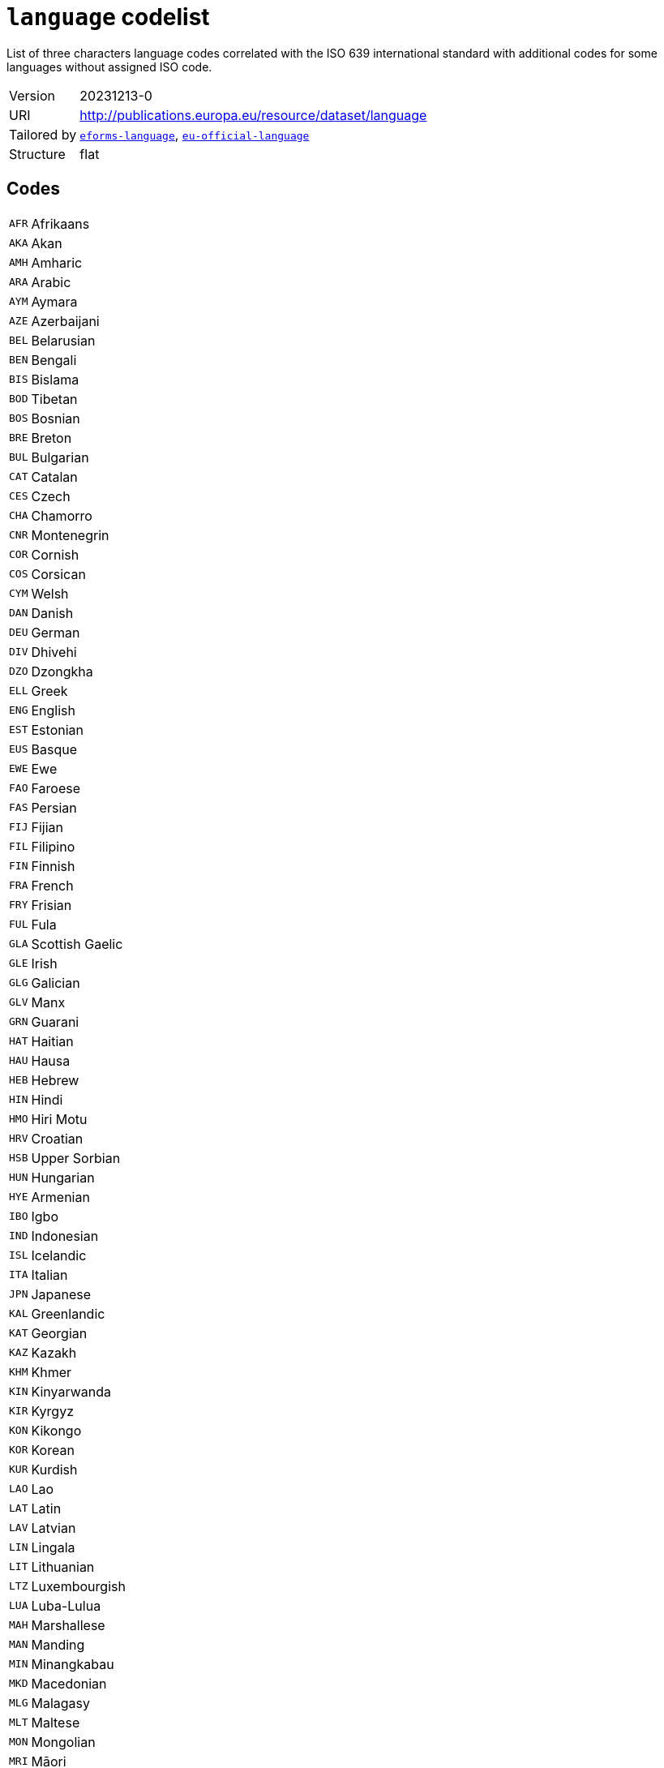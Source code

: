 = `language` codelist
:navtitle: Codelists

List of three characters language codes correlated with the ISO 639 international standard with additional codes for some languages without assigned ISO code.
[horizontal]
Version:: 20231213-0
URI:: http://publications.europa.eu/resource/dataset/language
Tailored by:: xref:code-lists/eforms-language.adoc[`eforms-language`], xref:code-lists/eu-official-language.adoc[`eu-official-language`]
Structure:: flat

== Codes
[horizontal]
  `AFR`::: Afrikaans
  `AKA`::: Akan
  `AMH`::: Amharic
  `ARA`::: Arabic
  `AYM`::: Aymara
  `AZE`::: Azerbaijani
  `BEL`::: Belarusian
  `BEN`::: Bengali
  `BIS`::: Bislama
  `BOD`::: Tibetan
  `BOS`::: Bosnian
  `BRE`::: Breton
  `BUL`::: Bulgarian
  `CAT`::: Catalan
  `CES`::: Czech
  `CHA`::: Chamorro
  `CNR`::: Montenegrin
  `COR`::: Cornish
  `COS`::: Corsican
  `CYM`::: Welsh
  `DAN`::: Danish
  `DEU`::: German
  `DIV`::: Dhivehi
  `DZO`::: Dzongkha
  `ELL`::: Greek
  `ENG`::: English
  `EST`::: Estonian
  `EUS`::: Basque
  `EWE`::: Ewe
  `FAO`::: Faroese
  `FAS`::: Persian
  `FIJ`::: Fijian
  `FIL`::: Filipino
  `FIN`::: Finnish
  `FRA`::: French
  `FRY`::: Frisian
  `FUL`::: Fula
  `GLA`::: Scottish Gaelic
  `GLE`::: Irish
  `GLG`::: Galician
  `GLV`::: Manx
  `GRN`::: Guarani
  `HAT`::: Haitian
  `HAU`::: Hausa
  `HEB`::: Hebrew
  `HIN`::: Hindi
  `HMO`::: Hiri Motu
  `HRV`::: Croatian
  `HSB`::: Upper Sorbian
  `HUN`::: Hungarian
  `HYE`::: Armenian
  `IBO`::: Igbo
  `IND`::: Indonesian
  `ISL`::: Icelandic
  `ITA`::: Italian
  `JPN`::: Japanese
  `KAL`::: Greenlandic
  `KAT`::: Georgian
  `KAZ`::: Kazakh
  `KHM`::: Khmer
  `KIN`::: Kinyarwanda
  `KIR`::: Kyrgyz
  `KON`::: Kikongo
  `KOR`::: Korean
  `KUR`::: Kurdish
  `LAO`::: Lao
  `LAT`::: Latin
  `LAV`::: Latvian
  `LIN`::: Lingala
  `LIT`::: Lithuanian
  `LTZ`::: Luxembourgish
  `LUA`::: Luba-Lulua
  `MAH`::: Marshallese
  `MAN`::: Manding
  `MIN`::: Minangkabau
  `MKD`::: Macedonian
  `MLG`::: Malagasy
  `MLT`::: Maltese
  `MON`::: Mongolian
  `MRI`::: Māori
  `MSA`::: Malaysian
  `MYA`::: Burmese
  `NAU`::: Nauruan
  `NBL`::: Southern Ndebele
  `NEP`::: Nepali
  `NIU`::: Niuean
  `NLD`::: Dutch
  `NNO`::: Norwegian Nynorsk
  `NOB`::: Norwegian Bokmål
  `NOR`::: Norwegian
  `NSO`::: Northern Sotho
  `NYA`::: Chewa
  `OCI`::: Occitan
  `OSS`::: Ossetic
  `PAN`::: Punjabi
  `PAP`::: Papiamento
  `PAU`::: Palauan
  `POL`::: Polish
  `POR`::: Portuguese
  `PUS`::: Pashto
  `QUE`::: Quechua
  `RAR`::: Rarotongan
  `ROH`::: Romansh
  `ROM`::: Romani
  `RON`::: Romanian
  `RUN`::: Kirundi
  `RUS`::: Russian
  `SAG`::: Sango
  `SCO`::: Scots
  `SIN`::: Sinhala
  `SLK`::: Slovak
  `SLV`::: Slovenian
  `SME`::: Northern Sami
  `SMO`::: Samoan
  `SOM`::: Somali
  `SOT`::: Southern Sotho
  `SPA`::: Spanish
  `SQI`::: Albanian
  `SRP`::: Serbian
  `SSW`::: Swazi
  `SWA`::: Swahili
  `SWE`::: Swedish
  `TAM`::: Tamil
  `TET`::: Tetum
  `TGK`::: Tajik
  `THA`::: Thai
  `TIR`::: Tigrinya
  `TKL`::: Tokelauan
  `TON`::: Tongan
  `TPI`::: Tok Pisin
  `TSN`::: Tswana
  `TSO`::: Tsonga
  `TUK`::: Turkmen
  `TUR`::: Turkish
  `TVL`::: Tuvaluan
  `UKR`::: Ukrainian
  `URD`::: Urdu
  `UZB`::: Uzbek
  `VEN`::: Venda
  `VIE`::: Vietnamese
  `WLN`::: Walloon
  `WOL`::: Wolof
  `XHO`::: Xhosa
  `YID`::: Yiddish
  `YOR`::: Yoruba
  `ZHO`::: Chinese
  `ZUL`::: Zulu
